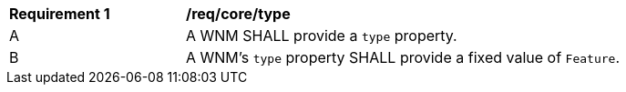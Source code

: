 [[req_core_type]]
[width="90%",cols="2,6a"]
|===
^|*Requirement {counter:req-id}* |*/req/core/type*
^|A |A WNM SHALL provide a `+type+` property.
^|B |A WNM's `+type+` property SHALL provide a fixed value of ``Feature``.
|===
